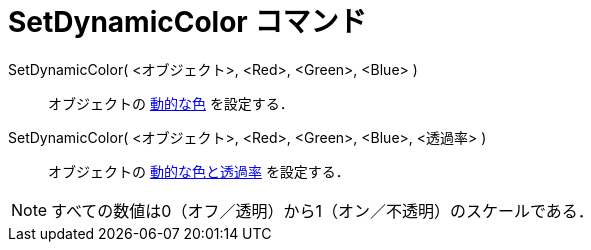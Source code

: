 = SetDynamicColor コマンド
:page-en: commands/SetDynamicColor
ifdef::env-github[:imagesdir: /ja/modules/ROOT/assets/images]

SetDynamicColor( <オブジェクト>, <Red>, <Green>, <Blue> )::
  オブジェクトの xref:/動的な色.adoc[動的な色] を設定する．

SetDynamicColor( <オブジェクト>, <Red>, <Green>, <Blue>, <透過率> )::
  オブジェクトの xref:/動的な色.adoc[動的な色と透過率] を設定する．

[NOTE]
====

すべての数値は0（オフ／透明）から1（オン／不透明）のスケールである．

====
